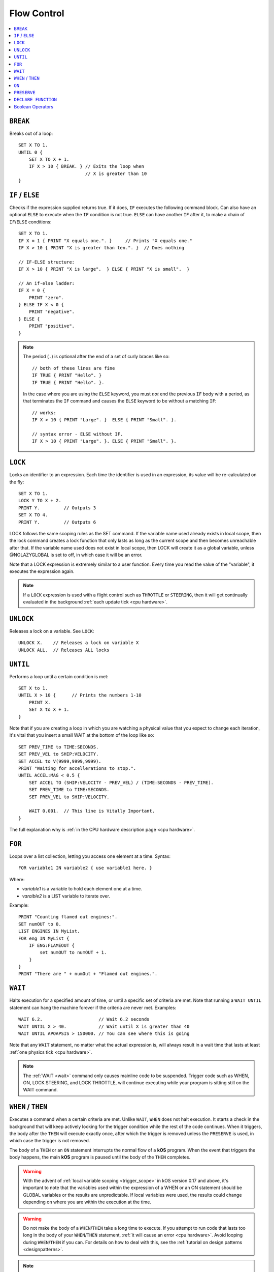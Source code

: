 .. _flow:

Flow Control
============

.. contents::
    :local:
    :depth: 1

.. index:: BREAK
.. _break:

``BREAK``
---------

Breaks out of a loop::

    SET X TO 1.
    UNTIL 0 {
        SET X TO X + 1.
        IF X > 10 { BREAK. } // Exits the loop when
                             // X is greater than 10
    }

.. index:: IF
.. _if:

``IF`` / ``ELSE``
-----------------

Checks if the expression supplied returns true. If it does, ``IF`` executes the following command block. Can also have an optional ``ELSE`` to execute when the ``IF`` condition is not true. ``ELSE`` can have another ``IF`` after it, to make a chain of ``IF``/``ELSE`` conditions::

    SET X TO 1.
    IF X = 1 { PRINT "X equals one.". }     // Prints "X equals one."
    IF X > 10 { PRINT "X is greater than ten.". }  // Does nothing

    // IF-ELSE structure:
    IF X > 10 { PRINT "X is large".  } ELSE { PRINT "X is small".  }

    // An if-else ladder:
    IF X = 0 {
        PRINT "zero".
    } ELSE IF X < 0 {
        PRINT "negative".
    } ELSE {
        PRINT "positive".
    }

.. note::
    The period (``.``) is optional after the end of a set of curly braces like so::

        // both of these lines are fine
        IF TRUE { PRINT "Hello". }
        IF TRUE { PRINT "Hello". }.

    In the case where you are using the ``ELSE`` keyword, you must *not* end the previous ``IF`` body with a period, as that terminates the ``IF`` command and causes the ``ELSE`` keyword to be without a matching ``IF``::

        // works:
        IF X > 10 { PRINT "Large". }  ELSE { PRINT "Small". }.

        // syntax error - ELSE without IF.
        IF X > 10 { PRINT "Large". }. ELSE { PRINT "Small". }.

.. index:: LOCK
.. _lock:

``LOCK``
--------

Locks an identifier to an expression. Each time the identifier is used in an expression, its value will be re-calculated on the fly::

    SET X TO 1.
    LOCK Y TO X + 2.
    PRINT Y.         // Outputs 3
    SET X TO 4.
    PRINT Y.         // Outputs 6

LOCK follows the same scoping rules as the SET command.  If the variable
name used already exists in local scope, then the lock command creates 
a lock function that only lasts as long as the current scope and then 
becomes unreachable after that.  If the variable name used does not exist
in local scope, then LOCK will create it as a global variable, unless
@NOLAZYGLOBAL is set to off, in which case it will be an error.

Note that a LOCK expression is extremely similar to a user function.
Every time you read the value of the "variable", it executes the expression
again.

.. note::
    If a ``LOCK`` expression is used with a flight control such as ``THROTTLE`` or ``STEERING``, then it will get continually evaluated in the background :ref:`each update tick <cpu hardware>`.

.. index:: UNLOCK
.. _unlock:

``UNLOCK``
----------

Releases a lock on a variable. See ``LOCK``::

    UNLOCK X.    // Releases a lock on variable X
    UNLOCK ALL.  // Releases ALL locks

.. index:: UNTIL
.. _until:

``UNTIL``
---------

Performs a loop until a certain condition is met::

    SET X to 1.
    UNTIL X > 10 {      // Prints the numbers 1-10
        PRINT X.
        SET X to X + 1.
    }

Note that if you are creating a loop in which you are watching a physical value that you expect to change each iteration, it's vital that you insert a small WAIT at the bottom of the loop like so::

    SET PREV_TIME to TIME:SECONDS.
    SET PREV_VEL to SHIP:VELOCITY.
    SET ACCEL to V(9999,9999,9999).
    PRINT "Waiting for accellerations to stop.".
    UNTIL ACCEL:MAG < 0.5 {
        SET ACCEL TO (SHIP:VELOCITY - PREV_VEL) / (TIME:SECONDS - PREV_TIME).
        SET PREV_TIME to TIME:SECONDS.
        SET PREV_VEL to SHIP:VELOCITY.

        WAIT 0.001.  // This line is Vitally Important.
    }

The full explanation why is :ref:`in the CPU hardware description
page <cpu hardware>`.

.. index:: FOR
.. _for:

``FOR``
-------

Loops over a list collection, letting you access one element at a time. Syntax::

    FOR variable1 IN variable2 { use variable1 here. }

Where:

- `variable1` is a variable to hold each element one at a time.
- `varaible2` is a LIST variable to iterate over.

Example::

    PRINT "Counting flamed out engines:".
    SET numOUT to 0.
    LIST ENGINES IN MyList.
    FOR eng IN MyList {
        IF ENG:FLAMEOUT {
            set numOUT to numOUT + 1.
        }
    }
    PRINT "There are " + numOut + "Flamed out engines.".

.. index:: WAIT
.. _wait:

``WAIT``
--------

Halts execution for a specified amount of time, or until a specific set of criteria are met. Note that running a ``WAIT UNTIL`` statement can hang the machine forever if the criteria are never met. Examples::

    WAIT 6.2.                     // Wait 6.2 seconds
    WAIT UNTIL X > 40.            // Wait until X is greater than 40
    WAIT UNTIL APOAPSIS > 150000. // You can see where this is going

Note that any ``WAIT`` statement, no matter what the actual expression is, will always result in a wait time that lasts at least :ref:`one physics tick <cpu hardware>`.

.. note::

    The :ref:`WAIT <wait>` command only causes mainline code
    to be suspended.  Trigger code such as WHEN, ON, LOCK STEERING,
    and LOCK THROTTLE, will continue executing while your program
    is sitting still on the WAIT command.
    

.. index:: WHEN
.. _when:

``WHEN`` / ``THEN``
-------------------

Executes a command when a certain criteria are met. Unlike ``WAIT``, ``WHEN``
does not halt execution. It starts a check in the background that will keep actively looking for the trigger condition while the rest of the code continues. When it triggers, the body after the ``THEN`` will execute exactly once, after which the trigger is removed unless the ``PRESERVE`` is used, in which case the trigger is not removed.

The body of a ``THEN`` or an ``ON`` statement interrupts the normal flow of a **kOS** program. When the event that triggers the body happens, the main **kOS** program is paused until the body of the ``THEN`` completes.

.. warning::
    With the advent of :ref:`local variable scoping <trigger_scope>` in kOS
    version 0.17 and above, it's important to note that the variables
    used within the expression of a WHEN or an ON statement should
    be GLOBAL variables or the results are unpredictable.  If local
    variables were used, the results could change depending on where
    you are within the execution at the time.  

.. warning::
    Do not make the body of a ``WHEN``/``THEN`` take a long time to execute. If you attempt to run code that lasts too long in the body of your ``WHEN``/``THEN`` statement, :ref:`it will cause an error <cpu hardware>`. Avoid looping during ``WHEN``/``THEN`` if you can. For details on how to deal with this, see the :ref:`tutorial on design patterns <designpatterns>`.

.. note::
    .. versionchanged:: 0.12
        **IMPORTANT BREAKING CHANGE:** In previous versions of **kOS**, the body of a ``WHEN``/``THEN`` would execute simultaneously in the background with the rest of the main program. This behavior has changed as of version *0.12* of **kOS**, as described above, and scripts that used to rely on this behavior will not work with version *0.12* of **kOS**

Example::

    WHEN BCount < 99 THEN PRINT BCount + " bottles of beer on the wall”.

    // Watch in the background for when the altitude is high enough.
    // Once it is, then turn on the solar panels and action group 1
    WHEN altitude > 70000 THEN {
        PRINT "ACTIVATING PANELS AND AG 1.".
        PANELS ON.
        AG1 ON.
    }

A ``WHEN``/``THEN`` trigger is removed when the program that created it exits, even if it has not occurred yet. The ``PRESERVE`` can be used inside the ``THEN`` clause of a ``WHEN`` statement. If you are going to make extensive use of ``WHEN``/``THEN`` triggers, it's important to understand more details of how they :ref:`work in the kOS CPU <cpu hardware>`.

.. index:: ON
.. _on_trigger:

``ON``
------

The ``ON`` command is almost identical to the ``WHEN``/``THEN`` command. ``ON`` sets up a trigger in the background that will run the selected command exactly once when the boolean variable changes state from true to false or from false to true. This command is best used to listen for action group activations.

Just like with the ``WHEN``/``THEN`` command, the ``PRESERVE`` command can be used inside the code block to cause the trigger to remain active and not go away.

.. warning::
    With the advent of :ref:`local variable scoping <scope>` in kOS
    version 0.17 and above, it's important to note that the variables
    used within the expression of a WHEN or an ON statement should
    be GLOBAL variables or the results are unpredictable.  If local
    variables were used, the results could change depending on where
    you are within the execution at the time.  

How does it differ from ``WHEN``/``THEN``? The ``WHEN``/``THEN`` triggers are executed whenever the conditional expression *becomes true*. ``ON`` triggers are executed whenever the boolean variable *changes state* either from false to true or from true to false.

The body of an ``ON`` statement can be a list of commands inside curly braces, just like for ``WHEN``/``THEN``. Also just like with ``WHEN``/``THEN``, the body of the ``ON`` interrupts all of **KSP** while it runs, so it should be designed to be a short and finish quickly without getting stuck in a long loop::

    ON AG3 {
       PRINT "Action Group 3 Activated!”.
    }
    ON SAS PRINT "SAS system has been toggled”.
    ON AG1 {
        PRINT "Action Group 1 activated.".
        PRESERVE.
    }

.. warning::
    DO NOT make the body of an ``ON`` statement take a long time to execute. If you attempt to run code that lasts too long in the body of your ``ON`` statement, :ref:`it will cause an error <cpu hardware>`. For general help on how to deal with this, see the :ref:`tutorial on design patterns <designpatterns>`.

Avoid looping during ``ON`` code blocks if you can. If you are going to make extensive use of ``ON`` triggers, it's important to understand more details of how they :ref:`work in the kOS CPU <cpu hardware>`.

.. index:: PRESERVE
.. _preserve:

``PRESERVE``
------------

``PRESERVE`` is a command keyword that is only valid inside of ``WHEN``/``THEN`` and ``ON`` code blocks.

When a ``WHEN``/``THEN`` or ``ON`` condition is triggered, the default behavior is to execute the code block body exactly once and only once, and then the trigger condition is removed and the trigger will never occur again.

To alter this, execute the ``PRESERVE`` command anywhere within the body of the code being executed and it tells the **kOS** computer to keep the trigger condition active. When it finishes executing the code block of the trigger, if ``PRESERVE`` has happened anywhere within that run of the block of code, it will not remove the trigger. Instead it will allow it to re-trigger, possibly as soon as the very next tick. If the ``PRESERVE`` keyword is executed again and again each time the trigger occurs, the trigger could remain active indefinitely.

The following example sets up a continuous background check to keep looking for if there's no fuel in the current stage, and if there is, then it activates the next stage, but no more often than once every half second. Once more than ``NUMSTAGES`` have happened, it allows the check to stop executing but it keeps the check alive until that happens::

    SET NUMSTAGES TO 5.
    SET COOLDOWN_START TO 0.

    WHEN (TIME:SECONDS > COOLDOWN_START + 0.5) AND STAGE:LIQUIDFUEL = 0 {
        SET COOLDOWN_START TO TIME:SECONDS.
        STAGE.
        SET NUMSTAGES TO NUMSTAGES - 1.
        IF NUMSTAGES > 0 {
            PRESERVE.
        }
    }

    // Continue to the rest of the code

.. index:: Boolean Operators
.. _booleans:

``DECLARE FUNCTION``
--------------------

Covered in more depth :ref:`elsewhere in the documentation <user_functions>`, 
the ``DECLARE FUNCTION`` statement creates a user-defined function that
you can then call elsewhere in the code.

Boolean Operators
-----------------

All conditional statements, like ``IF``, can make use of boolean operators. The order of operations is as follows:

- ``=`` ``<`` ``>`` ``<=`` ``>=`` ``<>``
- ``AND``
- ``OR``
- ``NOT``

Boolean is a type that can be stored in a variable and used that way as well. The constants ``True`` and ``False`` (case insensitive) may be used as values for boolean variables. If a number is used as if it was a Boolean variable, it will be interpreted in the standard way (zero means false, anything else means true)::

    IF X = 1 AND Y > 4 { PRINT "Both conditions are true". }
    IF X = 1 OR Y > 4 { PRINT "At least one condition is true". }
    IF NOT (X = 1 or Y > 4) { PRINT "Neither condition is true". }
    IF X <> 1 { PRINT "X is not 1". }
    SET MYCHECK TO NOT (X = 1 or Y > 4).
    IF MYCHECK { PRINT "mycheck is true." }
    LOCK CONTINUOUSCHECK TO X < 0.
    WHEN CONTINUOUSCHECK THEN { PRINT "X has just become negative.". }
    IF True { PRINT "This statement happens unconditionally." }
    IF False { PRINT "This statement never happens." }
    IF 1 { PRINT "This statement happens unconditionally." }
    IF 0 { PRINT "This statement never happens." }
    IF count { PRINT "count isn't zero.". }
